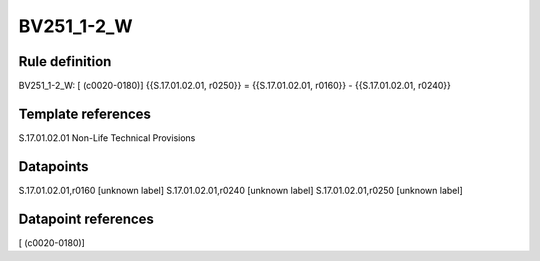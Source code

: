 ===========
BV251_1-2_W
===========

Rule definition
---------------

BV251_1-2_W: [ (c0020-0180)] {{S.17.01.02.01, r0250}} = {{S.17.01.02.01, r0160}} - {{S.17.01.02.01, r0240}}


Template references
-------------------

S.17.01.02.01 Non-Life Technical Provisions


Datapoints
----------

S.17.01.02.01,r0160 [unknown label]
S.17.01.02.01,r0240 [unknown label]
S.17.01.02.01,r0250 [unknown label]


Datapoint references
--------------------

[ (c0020-0180)]